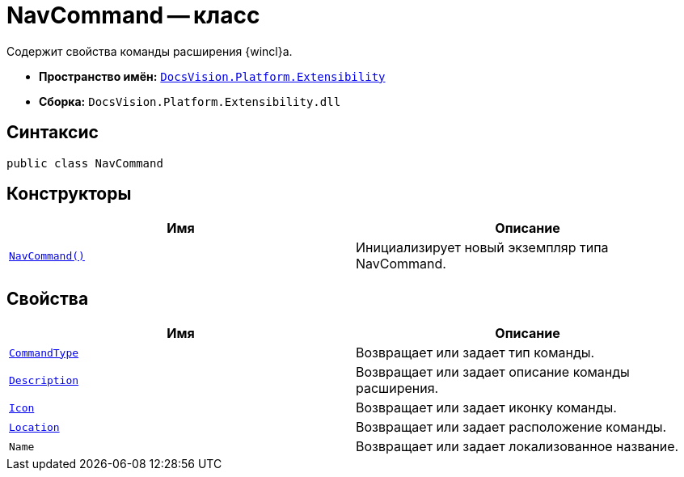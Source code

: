 = NavCommand -- класс

Содержит свойства команды расширения {wincl}а.

* *Пространство имён:* `xref:api/DocsVision/Platform/Extensibility/Extensibility_NS.adoc[DocsVision.Platform.Extensibility]`
* *Сборка:* `DocsVision.Platform.Extensibility.dll`

== Синтаксис

[source,csharp]
----
public class NavCommand
----

== Конструкторы

[cols=",",options="header"]
|===
|Имя |Описание
|`xref:api/DocsVision/Platform/Extensibility/NavCommand_CT.adoc[NavCommand()]` |Инициализирует новый экземпляр типа NavCommand.
|===

== Свойства

[cols=",",options="header"]
|===
|Имя |Описание
|`xref:api/DocsVision/Platform/Extensibility/NavCommand.CommandType_PR.adoc[CommandType]` |Возвращает или задает тип команды.
|`xref:api/DocsVision/Platform/Extensibility/NavCommand.Description_PR.adoc[Description]` |Возвращает или задает описание команды расширения.
|`xref:api/DocsVision/Platform/Extensibility/NavCommand.Icon_PR.adoc[Icon]` |Возвращает или задает иконку команды.
|`xref:api/DocsVision/Platform/Extensibility/NavCommand.Location_PR.adoc[Location]` |Возвращает или задает расположение команды.
|`Name` |Возвращает или задает локализованное название.
|===
